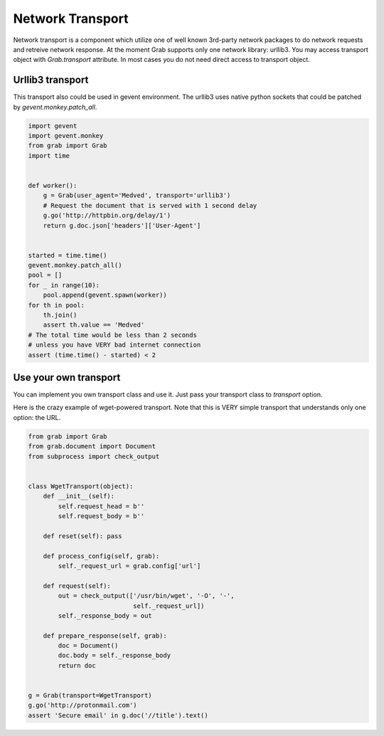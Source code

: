 .. _grab_transport:

Network Transport
=================

Network transport is a component which utilize one of well known 3rd-party network packages
to do network requests and retreive network response.  At the moment Grab supports only one
network library: urllib3. You may access transport object with `Grab.transport` attribute.
In most cases you do not need direct access to transport object.

Urllib3 transport
-----------------

This transport also could be used in gevent environment.
The urllib3 uses native python sockets that could be patched by `gevent.monkey.patch_all`.

..  code:: python

    import gevent
    import gevent.monkey
    from grab import Grab
    import time


    def worker():
        g = Grab(user_agent='Medved', transport='urllib3')
        # Request the document that is served with 1 second delay
        g.go('http://httpbin.org/delay/1')
        return g.doc.json['headers']['User-Agent']


    started = time.time()
    gevent.monkey.patch_all()
    pool = []
    for _ in range(10):
        pool.append(gevent.spawn(worker))
    for th in pool:
        th.join()
        assert th.value == 'Medved'
    # The total time would be less than 2 seconds
    # unless you have VERY bad internet connection
    assert (time.time() - started) < 2

Use your own transport
----------------------

You can implement you own transport class and use it. Just pass
your transport class to `transport` option.

Here is the crazy example of wget-powered transport. Note that this is
VERY simple transport that understands only one option: the URL.

..  code:: python

    from grab import Grab
    from grab.document import Document
    from subprocess import check_output


    class WgetTransport(object):
        def __init__(self):
            self.request_head = b''
            self.request_body = b''

        def reset(self): pass

        def process_config(self, grab):
            self._request_url = grab.config['url']

        def request(self):
            out = check_output(['/usr/bin/wget', '-O', '-',
                                self._request_url])
            self._response_body = out

        def prepare_response(self, grab):
            doc = Document()
            doc.body = self._response_body
            return doc


    g = Grab(transport=WgetTransport)
    g.go('http://protonmail.com')
    assert 'Secure email' in g.doc('//title').text()
